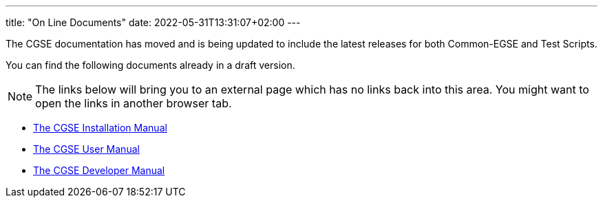 ---
title: "On Line Documents"
date: 2022-05-31T13:31:07+02:00
---

The CGSE documentation has moved and is being updated to include the latest releases for both Common-EGSE and Test Scripts.

You can find the following documents already in a draft version.

[NOTE]
The links below will bring you to an external page which has no links back into this area. You might want to open the links in another browser tab.

* link:../../asciidocs/installation-guide.html[The CGSE Installation Manual]
* link:../../asciidocs/user-manual.html[The CGSE User Manual]
* link:../../asciidocs/developer-manual.html[The CGSE Developer Manual]
